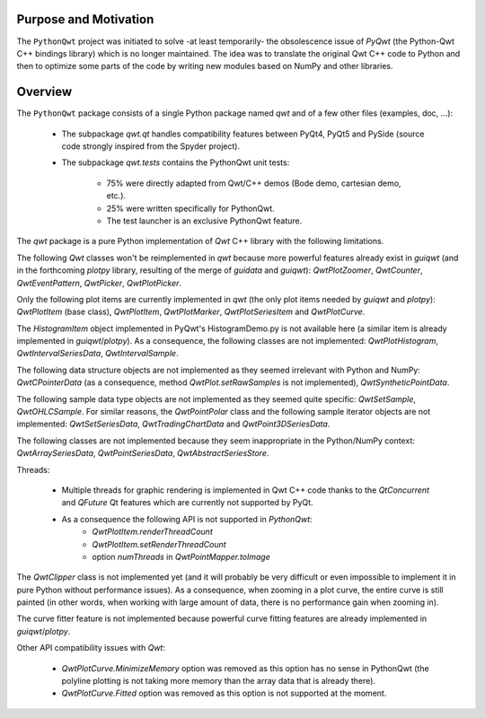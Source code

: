 Purpose and Motivation
======================

The ``PythonQwt`` project was initiated to solve -at least temporarily-
the obsolescence issue of `PyQwt` (the Python-Qwt C++ bindings library)
which is no longer maintained. The idea was to translate the original
Qwt C++ code to Python and then to optimize some parts of the code by
writing new modules based on NumPy and other libraries.

Overview
========

The ``PythonQwt`` package consists of a single Python package named
`qwt` and of a few other files (examples, doc, ...):

    - The subpackage `qwt.qt` handles compatibility features between PyQt4, PyQt5 and PySide 
      (source code strongly inspired from the Spyder project).

    - The subpackage `qwt.tests` contains the PythonQwt unit tests:

        - 75% were directly adapted from Qwt/C++ demos (Bode demo, cartesian demo, etc.).

        - 25% were written specifically for PythonQwt.

        - The test launcher is an exclusive PythonQwt feature.

The `qwt` package is a pure Python implementation of `Qwt` C++ library 
with the following limitations.

The following `Qwt` classes won't be reimplemented in `qwt` because more
powerful features already exist in `guiqwt` (and in the forthcoming `plotpy` library, 
resulting of the merge of `guidata` and `guiqwt`): `QwtPlotZoomer`, 
`QwtCounter`, `QwtEventPattern`, `QwtPicker`, `QwtPlotPicker`.

Only the following plot items are currently implemented in `qwt` (the 
only plot items needed by `guiqwt` and `plotpy`): `QwtPlotItem` (base class), 
`QwtPlotItem`, `QwtPlotMarker`, `QwtPlotSeriesItem` and `QwtPlotCurve`.

The `HistogramItem` object implemented in PyQwt's HistogramDemo.py is not 
available here (a similar item is already implemented in `guiqwt`/`plotpy`). As a 
consequence, the following classes are not implemented: `QwtPlotHistogram`, 
`QwtIntervalSeriesData`, `QwtIntervalSample`.

The following data structure objects are not implemented as they seemed 
irrelevant with Python and NumPy: `QwtCPointerData` (as a consequence, method 
`QwtPlot.setRawSamples` is not implemented), `QwtSyntheticPointData`.

The following sample data type objects are not implemented as they seemed 
quite specific: `QwtSetSample`, `QwtOHLCSample`. For similar reasons, the 
`QwtPointPolar` class and the following sample iterator objects are not 
implemented: `QwtSetSeriesData`, `QwtTradingChartData` and `QwtPoint3DSeriesData`.

The following classes are not implemented because they seem inappropriate in 
the Python/NumPy context: `QwtArraySeriesData`, `QwtPointSeriesData`, 
`QwtAbstractSeriesStore`.

Threads:

    - Multiple threads for graphic rendering is implemented in Qwt C++ code 
      thanks to the `QtConcurrent` and `QFuture` Qt features which are 
      currently not supported by PyQt.

    - As a consequence the following API is not supported in `PythonQwt`:
        - `QwtPlotItem.renderThreadCount`
        - `QwtPlotItem.setRenderThreadCount`
        - option `numThreads` in `QwtPointMapper.toImage`

The `QwtClipper` class is not implemented yet (and it will probably be 
very difficult or even impossible to implement it in pure Python without 
performance issues). As a consequence, when zooming in a plot curve, the 
entire curve is still painted (in other words, when working with large 
amount of data, there is no performance gain when zooming in).

The curve fitter feature is not implemented because powerful curve fitting 
features are already implemented in `guiqwt`/`plotpy`.

Other API compatibility issues with `Qwt`:

    - `QwtPlotCurve.MinimizeMemory` option was removed as this option has no 
      sense in PythonQwt (the polyline plotting is not taking more memory 
      than the array data that is already there).

    - `QwtPlotCurve.Fitted` option was removed as this option is not supported 
      at the moment.
